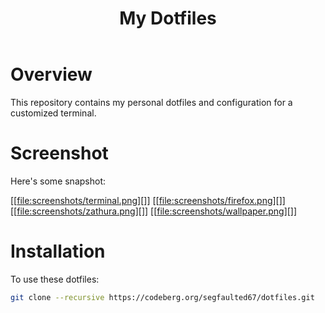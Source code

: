 #+TITLE: My Dotfiles

* Overview
This repository contains my personal dotfiles and configuration for a customized terminal.

* Screenshot
Here's some snapshot:

[[file:screenshots/terminal.png][]]
[[file:screenshots/firefox.png][]]
[[file:screenshots/zathura.png][]]
[[file:screenshots/wallpaper.png][]]


* Installation
To use these dotfiles:

#+BEGIN_SRC bash
git clone --recursive https://codeberg.org/segfaulted67/dotfiles.git
#+END_SRC


